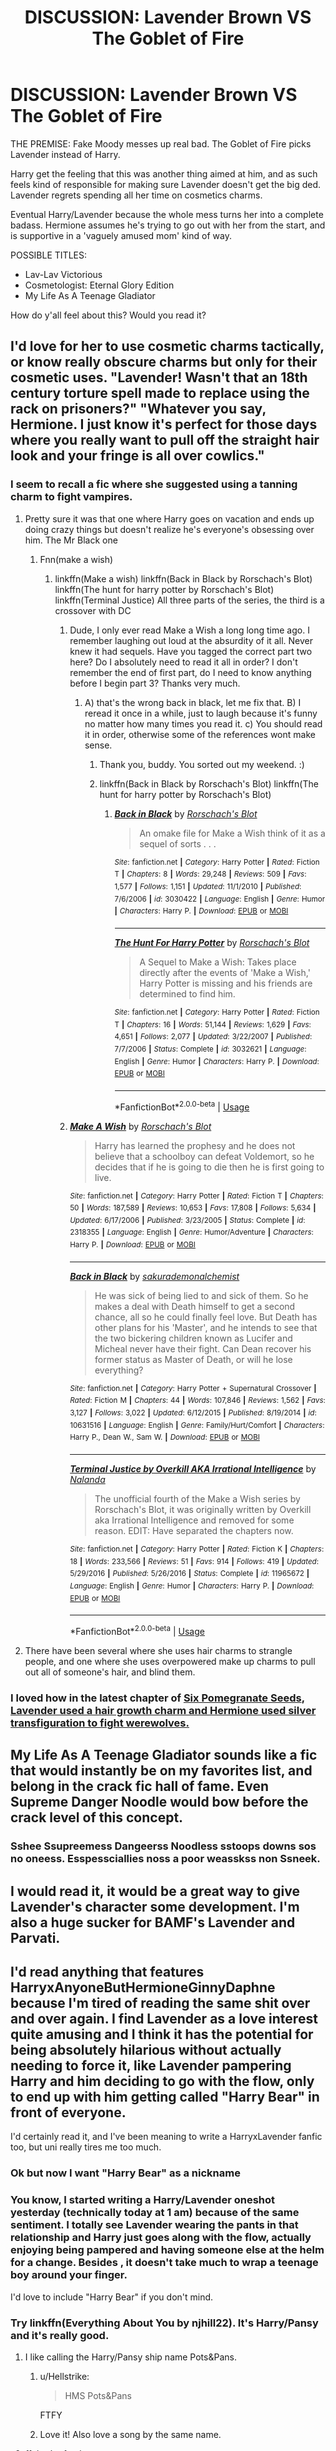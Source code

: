 #+TITLE: DISCUSSION: Lavender Brown VS The Goblet of Fire

* DISCUSSION: Lavender Brown VS The Goblet of Fire
:PROPERTIES:
:Author: PixelKind
:Score: 142
:DateUnix: 1535065743.0
:DateShort: 2018-Aug-24
:FlairText: Discussion
:END:
THE PREMISE: Fake Moody messes up real bad. The Goblet of Fire picks Lavender instead of Harry.

Harry get the feeling that this was another thing aimed at him, and as such feels kind of responsible for making sure Lavender doesn't get the big ded. Lavender regrets spending all her time on cosmetics charms.

Eventual Harry/Lavender because the whole mess turns her into a complete badass. Hermione assumes he's trying to go out with her from the start, and is supportive in a 'vaguely amused mom' kind of way.

POSSIBLE TITLES:

- Lav-Lav Victorious
- Cosmetologist: Eternal Glory Edition
- My Life As A Teenage Gladiator

How do y'all feel about this? Would you read it?


** I'd love for her to use cosmetic charms tactically, or know really obscure charms but only for their cosmetic uses. "Lavender! Wasn't that an 18th century torture spell made to replace using the rack on prisoners?" "Whatever you say, Hermione. I just know it's perfect for those days where you really want to pull off the straight hair look and your fringe is all over cowlics."
:PROPERTIES:
:Author: zombieqatz
:Score: 101
:DateUnix: 1535071068.0
:DateShort: 2018-Aug-24
:END:

*** I seem to recall a fic where she suggested using a tanning charm to fight vampires.
:PROPERTIES:
:Author: The_Truthkeeper
:Score: 61
:DateUnix: 1535081182.0
:DateShort: 2018-Aug-24
:END:

**** Pretty sure it was that one where Harry goes on vacation and ends up doing crazy things but doesn't realize he's everyone's obsessing over him. The Mr Black one
:PROPERTIES:
:Author: AskMeAboutKtizo
:Score: 27
:DateUnix: 1535082082.0
:DateShort: 2018-Aug-24
:END:

***** Fnn(make a wish)
:PROPERTIES:
:Author: Gabain1993
:Score: 6
:DateUnix: 1535089192.0
:DateShort: 2018-Aug-24
:END:

****** linkffn(Make a wish) linkffn(Back in Black by Rorschach's Blot) linkffn(The hunt for harry potter by Rorschach's Blot) linkffn(Terminal Justice) All three parts of the series, the third is a crossover with DC
:PROPERTIES:
:Author: howAboutNextWeek
:Score: 5
:DateUnix: 1535113896.0
:DateShort: 2018-Aug-24
:END:

******* Dude, I only ever read Make a Wish a long long time ago. I remember laughing out loud at the absurdity of it all. Never knew it had sequels. Have you tagged the correct part two here? Do I absolutely need to read it all in order? I don't remember the end of first part, do I need to know anything before I begin part 3? Thanks very much.
:PROPERTIES:
:Author: brizesh
:Score: 3
:DateUnix: 1535124371.0
:DateShort: 2018-Aug-24
:END:

******** A) that's the wrong back in black, let me fix that. B) I reread it once in a while, just to laugh because it's funny no matter how many times you read it. c) You should read it in order, otherwise some of the references wont make sense.
:PROPERTIES:
:Author: howAboutNextWeek
:Score: 3
:DateUnix: 1535125822.0
:DateShort: 2018-Aug-24
:END:

********* Thank you, buddy. You sorted out my weekend. :)
:PROPERTIES:
:Author: brizesh
:Score: 2
:DateUnix: 1535128386.0
:DateShort: 2018-Aug-24
:END:


********* linkffn(Back in Black by Rorschach's Blot) linkffn(The hunt for harry potter by Rorschach's Blot)
:PROPERTIES:
:Author: howAboutNextWeek
:Score: 2
:DateUnix: 1535142056.0
:DateShort: 2018-Aug-25
:END:

********** [[https://www.fanfiction.net/s/3030422/1/][*/Back in Black/*]] by [[https://www.fanfiction.net/u/686093/Rorschach-s-Blot][/Rorschach's Blot/]]

#+begin_quote
  An omake file for Make a Wish think of it as a sequel of sorts . . .
#+end_quote

^{/Site/:} ^{fanfiction.net} ^{*|*} ^{/Category/:} ^{Harry} ^{Potter} ^{*|*} ^{/Rated/:} ^{Fiction} ^{T} ^{*|*} ^{/Chapters/:} ^{8} ^{*|*} ^{/Words/:} ^{29,248} ^{*|*} ^{/Reviews/:} ^{509} ^{*|*} ^{/Favs/:} ^{1,577} ^{*|*} ^{/Follows/:} ^{1,151} ^{*|*} ^{/Updated/:} ^{11/1/2010} ^{*|*} ^{/Published/:} ^{7/6/2006} ^{*|*} ^{/id/:} ^{3030422} ^{*|*} ^{/Language/:} ^{English} ^{*|*} ^{/Genre/:} ^{Humor} ^{*|*} ^{/Characters/:} ^{Harry} ^{P.} ^{*|*} ^{/Download/:} ^{[[http://www.ff2ebook.com/old/ffn-bot/index.php?id=3030422&source=ff&filetype=epub][EPUB]]} ^{or} ^{[[http://www.ff2ebook.com/old/ffn-bot/index.php?id=3030422&source=ff&filetype=mobi][MOBI]]}

--------------

[[https://www.fanfiction.net/s/3032621/1/][*/The Hunt For Harry Potter/*]] by [[https://www.fanfiction.net/u/686093/Rorschach-s-Blot][/Rorschach's Blot/]]

#+begin_quote
  A Sequel to Make a Wish: Takes place directly after the events of 'Make a Wish,' Harry Potter is missing and his friends are determined to find him.
#+end_quote

^{/Site/:} ^{fanfiction.net} ^{*|*} ^{/Category/:} ^{Harry} ^{Potter} ^{*|*} ^{/Rated/:} ^{Fiction} ^{T} ^{*|*} ^{/Chapters/:} ^{16} ^{*|*} ^{/Words/:} ^{51,144} ^{*|*} ^{/Reviews/:} ^{1,629} ^{*|*} ^{/Favs/:} ^{4,651} ^{*|*} ^{/Follows/:} ^{2,077} ^{*|*} ^{/Updated/:} ^{3/22/2007} ^{*|*} ^{/Published/:} ^{7/7/2006} ^{*|*} ^{/Status/:} ^{Complete} ^{*|*} ^{/id/:} ^{3032621} ^{*|*} ^{/Language/:} ^{English} ^{*|*} ^{/Genre/:} ^{Humor} ^{*|*} ^{/Characters/:} ^{Harry} ^{P.} ^{*|*} ^{/Download/:} ^{[[http://www.ff2ebook.com/old/ffn-bot/index.php?id=3032621&source=ff&filetype=epub][EPUB]]} ^{or} ^{[[http://www.ff2ebook.com/old/ffn-bot/index.php?id=3032621&source=ff&filetype=mobi][MOBI]]}

--------------

*FanfictionBot*^{2.0.0-beta} | [[https://github.com/tusing/reddit-ffn-bot/wiki/Usage][Usage]]
:PROPERTIES:
:Author: FanfictionBot
:Score: 3
:DateUnix: 1535142065.0
:DateShort: 2018-Aug-25
:END:


******* [[https://www.fanfiction.net/s/2318355/1/][*/Make A Wish/*]] by [[https://www.fanfiction.net/u/686093/Rorschach-s-Blot][/Rorschach's Blot/]]

#+begin_quote
  Harry has learned the prophesy and he does not believe that a schoolboy can defeat Voldemort, so he decides that if he is going to die then he is first going to live.
#+end_quote

^{/Site/:} ^{fanfiction.net} ^{*|*} ^{/Category/:} ^{Harry} ^{Potter} ^{*|*} ^{/Rated/:} ^{Fiction} ^{T} ^{*|*} ^{/Chapters/:} ^{50} ^{*|*} ^{/Words/:} ^{187,589} ^{*|*} ^{/Reviews/:} ^{10,653} ^{*|*} ^{/Favs/:} ^{17,808} ^{*|*} ^{/Follows/:} ^{5,634} ^{*|*} ^{/Updated/:} ^{6/17/2006} ^{*|*} ^{/Published/:} ^{3/23/2005} ^{*|*} ^{/Status/:} ^{Complete} ^{*|*} ^{/id/:} ^{2318355} ^{*|*} ^{/Language/:} ^{English} ^{*|*} ^{/Genre/:} ^{Humor/Adventure} ^{*|*} ^{/Characters/:} ^{Harry} ^{P.} ^{*|*} ^{/Download/:} ^{[[http://www.ff2ebook.com/old/ffn-bot/index.php?id=2318355&source=ff&filetype=epub][EPUB]]} ^{or} ^{[[http://www.ff2ebook.com/old/ffn-bot/index.php?id=2318355&source=ff&filetype=mobi][MOBI]]}

--------------

[[https://www.fanfiction.net/s/10631516/1/][*/Back in Black/*]] by [[https://www.fanfiction.net/u/912889/sakurademonalchemist][/sakurademonalchemist/]]

#+begin_quote
  He was sick of being lied to and sick of them. So he makes a deal with Death himself to get a second chance, all so he could finally feel love. But Death has other plans for his 'Master', and he intends to see that the two bickering children known as Lucifer and Micheal never have their fight. Can Dean recover his former status as Master of Death, or will he lose everything?
#+end_quote

^{/Site/:} ^{fanfiction.net} ^{*|*} ^{/Category/:} ^{Harry} ^{Potter} ^{+} ^{Supernatural} ^{Crossover} ^{*|*} ^{/Rated/:} ^{Fiction} ^{M} ^{*|*} ^{/Chapters/:} ^{44} ^{*|*} ^{/Words/:} ^{107,846} ^{*|*} ^{/Reviews/:} ^{1,562} ^{*|*} ^{/Favs/:} ^{3,127} ^{*|*} ^{/Follows/:} ^{3,022} ^{*|*} ^{/Updated/:} ^{6/12/2015} ^{*|*} ^{/Published/:} ^{8/19/2014} ^{*|*} ^{/id/:} ^{10631516} ^{*|*} ^{/Language/:} ^{English} ^{*|*} ^{/Genre/:} ^{Family/Hurt/Comfort} ^{*|*} ^{/Characters/:} ^{Harry} ^{P.,} ^{Dean} ^{W.,} ^{Sam} ^{W.} ^{*|*} ^{/Download/:} ^{[[http://www.ff2ebook.com/old/ffn-bot/index.php?id=10631516&source=ff&filetype=epub][EPUB]]} ^{or} ^{[[http://www.ff2ebook.com/old/ffn-bot/index.php?id=10631516&source=ff&filetype=mobi][MOBI]]}

--------------

[[https://www.fanfiction.net/s/11965672/1/][*/Terminal Justice by Overkill AKA Irrational Intelligence/*]] by [[https://www.fanfiction.net/u/1679527/Nalanda][/Nalanda/]]

#+begin_quote
  The unofficial fourth of the Make a Wish series by Rorschach's Blot, it was originally written by Overkill aka Irrational Intelligence and removed for some reason. EDIT: Have separated the chapters now.
#+end_quote

^{/Site/:} ^{fanfiction.net} ^{*|*} ^{/Category/:} ^{Harry} ^{Potter} ^{*|*} ^{/Rated/:} ^{Fiction} ^{K} ^{*|*} ^{/Chapters/:} ^{18} ^{*|*} ^{/Words/:} ^{233,566} ^{*|*} ^{/Reviews/:} ^{51} ^{*|*} ^{/Favs/:} ^{914} ^{*|*} ^{/Follows/:} ^{419} ^{*|*} ^{/Updated/:} ^{5/29/2016} ^{*|*} ^{/Published/:} ^{5/26/2016} ^{*|*} ^{/Status/:} ^{Complete} ^{*|*} ^{/id/:} ^{11965672} ^{*|*} ^{/Language/:} ^{English} ^{*|*} ^{/Genre/:} ^{Humor} ^{*|*} ^{/Characters/:} ^{Harry} ^{P.} ^{*|*} ^{/Download/:} ^{[[http://www.ff2ebook.com/old/ffn-bot/index.php?id=11965672&source=ff&filetype=epub][EPUB]]} ^{or} ^{[[http://www.ff2ebook.com/old/ffn-bot/index.php?id=11965672&source=ff&filetype=mobi][MOBI]]}

--------------

*FanfictionBot*^{2.0.0-beta} | [[https://github.com/tusing/reddit-ffn-bot/wiki/Usage][Usage]]
:PROPERTIES:
:Author: FanfictionBot
:Score: 2
:DateUnix: 1535113926.0
:DateShort: 2018-Aug-24
:END:


**** There have been several where she uses hair charms to strangle people, and one where she uses overpowered make up charms to pull out all of someone's hair, and blind them.
:PROPERTIES:
:Author: rocketsp13
:Score: 2
:DateUnix: 1535112328.0
:DateShort: 2018-Aug-24
:END:


*** I loved how in the latest chapter of [[https://archiveofourown.org/works/7944847/chapters/36489321][Six Pomegranate Seeds]], [[/spoiler][Lavender used a hair growth charm and Hermione used silver transfiguration to fight werewolves.]]
:PROPERTIES:
:Author: propensity
:Score: 3
:DateUnix: 1535161318.0
:DateShort: 2018-Aug-25
:END:


** My Life As A Teenage Gladiator sounds like a fic that would instantly be on my favorites list, and belong in the crack fic hall of fame. Even Supreme Danger Noodle would bow before the crack level of this concept.
:PROPERTIES:
:Author: Full-Paragon
:Score: 49
:DateUnix: 1535076775.0
:DateShort: 2018-Aug-24
:END:

*** Sshee Ssupreemess Dangeerss Noodless sstoops downs sos no oneess. Esspessciallies noss a poor weasskss non Ssneek.
:PROPERTIES:
:Author: DearDeathDay
:Score: 13
:DateUnix: 1535081307.0
:DateShort: 2018-Aug-24
:END:


** I would read it, it would be a great way to give Lavender's character some development. I'm also a huge sucker for BAMF's Lavender and Parvati.
:PROPERTIES:
:Author: Drizzle07
:Score: 40
:DateUnix: 1535069758.0
:DateShort: 2018-Aug-24
:END:


** I'd read anything that features HarryxAnyoneButHermioneGinnyDaphne because I'm tired of reading the same shit over and over again. I find Lavender as a love interest quite amusing and I think it has the potential for being absolutely hilarious without actually needing to force it, like Lavender pampering Harry and him deciding to go with the flow, only to end up with him getting called "Harry Bear" in front of everyone.

I'd certainly read it, and I've been meaning to write a HarryxLavender fanfic too, but uni really tires me too much.
:PROPERTIES:
:Author: Anmothra
:Score: 44
:DateUnix: 1535075526.0
:DateShort: 2018-Aug-24
:END:

*** Ok but now I want "Harry Bear" as a nickname
:PROPERTIES:
:Author: midasgoldentouch
:Score: 12
:DateUnix: 1535082889.0
:DateShort: 2018-Aug-24
:END:


*** You know, I started writing a Harry/Lavender oneshot yesterday (technically today at 1 am) because of the same sentiment. I totally see Lavender wearing the pants in that relationship and Harry just goes along with the flow, actually enjoying being pampered and having someone else at the helm for a change. Besides , it doesn't take much to wrap a teenage boy around your finger.

I'd love to include "Harry Bear" if you don't mind.
:PROPERTIES:
:Author: Hellstrike
:Score: 9
:DateUnix: 1535107291.0
:DateShort: 2018-Aug-24
:END:


*** Try linkffn(Everything About You by njhill22). It's Harry/Pansy and it's really good.
:PROPERTIES:
:Author: YuliyaKar
:Score: 2
:DateUnix: 1535099647.0
:DateShort: 2018-Aug-24
:END:

**** I like calling the Harry/Pansy ship name Pots&Pans.
:PROPERTIES:
:Author: LillySteam44
:Score: 9
:DateUnix: 1535121011.0
:DateShort: 2018-Aug-24
:END:

***** u/Hellstrike:
#+begin_quote
  HMS Pots&Pans
#+end_quote

FTFY
:PROPERTIES:
:Author: Hellstrike
:Score: 2
:DateUnix: 1535122527.0
:DateShort: 2018-Aug-24
:END:


***** Love it! Also love a song by the same name.
:PROPERTIES:
:Author: YuliyaKar
:Score: 2
:DateUnix: 1535133277.0
:DateShort: 2018-Aug-24
:END:


**** ffnbot! refresh
:PROPERTIES:
:Author: YuliyaKar
:Score: 1
:DateUnix: 1535102737.0
:DateShort: 2018-Aug-24
:END:


**** [[https://www.fanfiction.net/s/1558684/1/][*/I Hate Everything About You/*]] by [[https://www.fanfiction.net/u/319319/Ceres-Vesta][/Ceres Vesta/]]

#+begin_quote
  COMPLETE. Hush my friends and let them hold each other, help them make the moment last forever. In the end, it shall be Draco and Hermione, for I am the Sorting Hat, and what I say will be. "You're filthy," he drawled. "But you're beautiful."
#+end_quote

^{/Site/:} ^{fanfiction.net} ^{*|*} ^{/Category/:} ^{Harry} ^{Potter} ^{*|*} ^{/Rated/:} ^{Fiction} ^{M} ^{*|*} ^{/Chapters/:} ^{19} ^{*|*} ^{/Words/:} ^{71,255} ^{*|*} ^{/Reviews/:} ^{2,006} ^{*|*} ^{/Favs/:} ^{1,937} ^{*|*} ^{/Follows/:} ^{344} ^{*|*} ^{/Updated/:} ^{1/16/2004} ^{*|*} ^{/Published/:} ^{10/13/2003} ^{*|*} ^{/Status/:} ^{Complete} ^{*|*} ^{/id/:} ^{1558684} ^{*|*} ^{/Language/:} ^{English} ^{*|*} ^{/Genre/:} ^{Romance/Angst} ^{*|*} ^{/Characters/:} ^{Draco} ^{M.,} ^{Hermione} ^{G.} ^{*|*} ^{/Download/:} ^{[[http://www.ff2ebook.com/old/ffn-bot/index.php?id=1558684&source=ff&filetype=epub][EPUB]]} ^{or} ^{[[http://www.ff2ebook.com/old/ffn-bot/index.php?id=1558684&source=ff&filetype=mobi][MOBI]]}

--------------

*FanfictionBot*^{2.0.0-beta} | [[https://github.com/tusing/reddit-ffn-bot/wiki/Usage][Usage]]
:PROPERTIES:
:Author: FanfictionBot
:Score: 0
:DateUnix: 1535099662.0
:DateShort: 2018-Aug-24
:END:


** Find some way to absolutely make it Harry's fault.

Like, i think a theory is that fake moody tore Harry's signature off one of his assignments and used it to enter him into the goblet.

so maybe harry was sick of DADA and bribed lavender to copy one of her papers for him. the goblet changes the magically changed harry potter signature back to the lavender brown signature and thats what comes out of the goblet.
:PROPERTIES:
:Author: blockbaven
:Score: 58
:DateUnix: 1535076006.0
:DateShort: 2018-Aug-24
:END:

*** Harry's lazy in divination and copies Lavendar's work (maybe using a spell Fred and George taught him).

(Trelawney leaves her assignments in the staff room-looks less suspicious if Moody uses hers).
:PROPERTIES:
:Author: elizabnthe
:Score: 55
:DateUnix: 1535081042.0
:DateShort: 2018-Aug-24
:END:

**** I could see it being a Quid pro quo thing (Only to have Lavender respond with a Quidditch Que?) Harry gives her a DADA paper and she gives him a Divination paper, it's the first time her homework comes back with a EE in anything but Divination, Astronomy and surprisingly Potions (Do you KNOW how complicated anti acne potions are to make for my combination skin?)
:PROPERTIES:
:Author: KidCoheed
:Score: 24
:DateUnix: 1535087374.0
:DateShort: 2018-Aug-24
:END:

***** As in Harry does her divination homework? Or Harry does her DADA homework?

The latter would work, have Moody use some generic spell that selects work Harry did or something and the magic leaves Lavendar's name on the paper.
:PROPERTIES:
:Author: elizabnthe
:Score: 10
:DateUnix: 1535087598.0
:DateShort: 2018-Aug-24
:END:

****** The latter, Harry does the paper of her in DADA and she does the same for him in Divination
:PROPERTIES:
:Author: KidCoheed
:Score: 14
:DateUnix: 1535087658.0
:DateShort: 2018-Aug-24
:END:


** I'd read this in a heart beat. Sounds absolutetly hilarious.
:PROPERTIES:
:Author: elizabnthe
:Score: 26
:DateUnix: 1535070603.0
:DateShort: 2018-Aug-24
:END:


** I swear up and down that this exists. If it's not Lavender, it's some other girl that Harry helps.
:PROPERTIES:
:Author: AutumnSouls
:Score: 17
:DateUnix: 1535067062.0
:DateShort: 2018-Aug-24
:END:

*** I remember this was a thread here at least half a year ago. I vaguely remember bouncing ideas back and forth with somebody on that matter.

Not sure if it was a thread dedicated to this concept or just a general plot bunny one.
:PROPERTIES:
:Author: Hellstrike
:Score: 4
:DateUnix: 1535107588.0
:DateShort: 2018-Aug-24
:END:


*** There's one where it's Ginny
:PROPERTIES:
:Author: AevnNoram
:Score: 2
:DateUnix: 1535115528.0
:DateShort: 2018-Aug-24
:END:


*** Funnily, I seem to remember reading something like this, too.
:PROPERTIES:
:Author: Termsndconditions
:Score: 2
:DateUnix: 1535115602.0
:DateShort: 2018-Aug-24
:END:


*** There's one with Hermione that I know of. But it's a Ron bash fest sadly.
:PROPERTIES:
:Author: elizabnthe
:Score: 5
:DateUnix: 1535072304.0
:DateShort: 2018-Aug-24
:END:

**** Care to name the fic?
:PROPERTIES:
:Author: Castroh
:Score: 1
:DateUnix: 1536868849.0
:DateShort: 2018-Sep-14
:END:

***** Pretty sure [[https://www.portkey-archive.org/story/7700][this]] is the one.
:PROPERTIES:
:Author: elizabnthe
:Score: 2
:DateUnix: 1536869021.0
:DateShort: 2018-Sep-14
:END:

****** Thanks!
:PROPERTIES:
:Author: Castroh
:Score: 2
:DateUnix: 1536897470.0
:DateShort: 2018-Sep-14
:END:


*** This one has him helping Ginny, linkffn(9818387)
:PROPERTIES:
:Score: 1
:DateUnix: 1535121663.0
:DateShort: 2018-Aug-24
:END:

**** [[https://www.fanfiction.net/s/9818387/1/][*/The Amplitude, Frequency and Resistance of the Soul Bond/*]] by [[https://www.fanfiction.net/u/4303858/Council][/Council/]]

#+begin_quote
  A Love Story that doesn't start with love. A Soul Bond that doesn't start with a kiss. Love is not handed out freely. Love is earned. When Harry and Ginny are Soul Bonded, they discover that love is not initially included, and that it's something that must be fought for. H/G SoulBond!RealisticDevelopment!EndOfCOS!GoodDumbledore! Trust me, you've never seen a soul-bond fic like this
#+end_quote

^{/Site/:} ^{fanfiction.net} ^{*|*} ^{/Category/:} ^{Harry} ^{Potter} ^{*|*} ^{/Rated/:} ^{Fiction} ^{T} ^{*|*} ^{/Chapters/:} ^{23} ^{*|*} ^{/Words/:} ^{140,465} ^{*|*} ^{/Reviews/:} ^{1,113} ^{*|*} ^{/Favs/:} ^{1,309} ^{*|*} ^{/Follows/:} ^{1,779} ^{*|*} ^{/Updated/:} ^{5/12/2016} ^{*|*} ^{/Published/:} ^{11/3/2013} ^{*|*} ^{/id/:} ^{9818387} ^{*|*} ^{/Language/:} ^{English} ^{*|*} ^{/Genre/:} ^{Romance/Humor} ^{*|*} ^{/Characters/:} ^{<Harry} ^{P.,} ^{Ginny} ^{W.>} ^{*|*} ^{/Download/:} ^{[[http://www.ff2ebook.com/old/ffn-bot/index.php?id=9818387&source=ff&filetype=epub][EPUB]]} ^{or} ^{[[http://www.ff2ebook.com/old/ffn-bot/index.php?id=9818387&source=ff&filetype=mobi][MOBI]]}

--------------

*FanfictionBot*^{2.0.0-beta} | [[https://github.com/tusing/reddit-ffn-bot/wiki/Usage][Usage]]
:PROPERTIES:
:Author: FanfictionBot
:Score: 1
:DateUnix: 1535121670.0
:DateShort: 2018-Aug-24
:END:


** Just bookmarked this in case somebody actually does this, because it sounds REALLY interesting.
:PROPERTIES:
:Author: kayjayme813
:Score: 14
:DateUnix: 1535071432.0
:DateShort: 2018-Aug-24
:END:


** The start of a great romcom.
:PROPERTIES:
:Author: emotionalhaircut
:Score: 14
:DateUnix: 1535075092.0
:DateShort: 2018-Aug-24
:END:

*** My thoughts exactly.
:PROPERTIES:
:Author: AsianAsshole
:Score: 7
:DateUnix: 1535078672.0
:DateShort: 2018-Aug-24
:END:


** I 100% would read this.
:PROPERTIES:
:Author: whatalameusername
:Score: 8
:DateUnix: 1535080674.0
:DateShort: 2018-Aug-24
:END:


** "My Life as a Teenage Gladiator" sounds badass. I'd pick that one. I would read this, please write it!
:PROPERTIES:
:Author: searchingformytruth
:Score: 7
:DateUnix: 1535096112.0
:DateShort: 2018-Aug-24
:END:


** I like your idea of the Goblet choosing someone besides Harry but Harry feeling responsible somehow and helping them. I also like the idea of it turning into a pairing for Harry. However, I am not in love with the idea of it being Lavender Brown.

Just saying, I would rather see other "underdeveloped character" possibilities such as Katie Bell, Susan Bones, Hannah Abbott, Astoria/Daphne Greengrass, or others. Lavender is just so... unlikeable to me. But maybe thats just me.
:PROPERTIES:
:Author: Noexit007
:Score: 8
:DateUnix: 1535083262.0
:DateShort: 2018-Aug-24
:END:

*** Crouch summons 'potter signature' and gets a torn piece of parchment where the said character was practicing writing their possible future name. Eg. Susan Potter. Fic can then becomes a trope bender by having a the questions asked. Does the ministry accept that Susan is now mrs Potter. If Harry is the last Potter, are they married? Are they now accepted as adults? Add a lordship trope? Aunt Amelia is now involved and is ? (Pansy parkinson tried it in first year? And the page is ripped from her diary?)

Going crackfic. Crouch summons a pile of parchment. Thinking why add one signature when you can add many, he rips the names from the pile and drops them into the goblet. Now the harem fic occurs as ALL THE GIRLS/BOYS with or without harry is entered. Harry basically starts up the DA a year early. Subvert tropes now!
:PROPERTIES:
:Author: terre_plate
:Score: 13
:DateUnix: 1535093620.0
:DateShort: 2018-Aug-24
:END:


*** There's a fic where Tracey Davis' name comes out of the Goblet but it got abandoned after three chapters.
:PROPERTIES:
:Author: openthekey
:Score: 5
:DateUnix: 1535085264.0
:DateShort: 2018-Aug-24
:END:

**** You mean this one linkffn(11810764)?
:PROPERTIES:
:Author: GMantis
:Score: 1
:DateUnix: 1535888740.0
:DateShort: 2018-Sep-02
:END:

***** [[https://www.fanfiction.net/s/11810764/1/][*/Harry Potter and the Unforeseen Champion/*]] by [[https://www.fanfiction.net/u/4344476/dinadan256][/dinadan256/]]

#+begin_quote
  Harry Potter was looking forward to see who the three Champions of the Tri-Wizard Tournament would be. But nothing is ever quite so simple in Hogwarts, at least not for Harry. There is more going on than the revival of a dangerous competition, that much is certain. An alternate take on the 'Goblet of Fire'
#+end_quote

^{/Site/:} ^{fanfiction.net} ^{*|*} ^{/Category/:} ^{Harry} ^{Potter} ^{*|*} ^{/Rated/:} ^{Fiction} ^{T} ^{*|*} ^{/Chapters/:} ^{2} ^{*|*} ^{/Words/:} ^{7,852} ^{*|*} ^{/Reviews/:} ^{10} ^{*|*} ^{/Favs/:} ^{39} ^{*|*} ^{/Follows/:} ^{55} ^{*|*} ^{/Updated/:} ^{3/30/2016} ^{*|*} ^{/Published/:} ^{2/25/2016} ^{*|*} ^{/id/:} ^{11810764} ^{*|*} ^{/Language/:} ^{English} ^{*|*} ^{/Genre/:} ^{Friendship/Mystery} ^{*|*} ^{/Characters/:} ^{Harry} ^{P.,} ^{Tracey} ^{D.} ^{*|*} ^{/Download/:} ^{[[http://www.ff2ebook.com/old/ffn-bot/index.php?id=11810764&source=ff&filetype=epub][EPUB]]} ^{or} ^{[[http://www.ff2ebook.com/old/ffn-bot/index.php?id=11810764&source=ff&filetype=mobi][MOBI]]}

--------------

*FanfictionBot*^{2.0.0-beta} | [[https://github.com/tusing/reddit-ffn-bot/wiki/Usage][Usage]]
:PROPERTIES:
:Author: FanfictionBot
:Score: 1
:DateUnix: 1535888751.0
:DateShort: 2018-Sep-02
:END:

****** Yes that's it.
:PROPERTIES:
:Author: openthekey
:Score: 1
:DateUnix: 1535893702.0
:DateShort: 2018-Sep-02
:END:


** I love it, except for the idea of the eventual pairing. I always love to see Harry make new friends, and the books show he likes to go for the unexpected friendships, and Lavender would be that.
:PROPERTIES:
:Author: Teapotje
:Score: 7
:DateUnix: 1535090583.0
:DateShort: 2018-Aug-24
:END:


** This is a premise that demands to be explored! As for the title: My Life As A Teenage Gladiator gets my vote. Lavender Brown is a character that deserves to be developed further.
:PROPERTIES:
:Author: MikeL59
:Score: 1
:DateUnix: 1535118352.0
:DateShort: 2018-Aug-24
:END:


** remindme!2 days
:PROPERTIES:
:Author: grasianids
:Score: 1
:DateUnix: 1535120140.0
:DateShort: 2018-Aug-24
:END:

*** I will be messaging you on [[http://www.wolframalpha.com/input/?i=2018-08-26%2014:15:57%20UTC%20To%20Local%20Time][*2018-08-26 14:15:57 UTC*]] to remind you of [[https://www.reddit.com/r/HPfanfiction/comments/99s775/discussion_lavender_brown_vs_the_goblet_of_fire/][*this link.*]]

[[http://np.reddit.com/message/compose/?to=RemindMeBot&subject=Reminder&message=%5Bhttps://www.reddit.com/r/HPfanfiction/comments/99s775/discussion_lavender_brown_vs_the_goblet_of_fire/%5D%0A%0ARemindMe!%202%20days][*CLICK THIS LINK*]] to send a PM to also be reminded and to reduce spam.

^{Parent commenter can} [[http://np.reddit.com/message/compose/?to=RemindMeBot&subject=Delete%20Comment&message=Delete!%20e4r5ah2][^{delete this message to hide from others.}]]

--------------

[[http://np.reddit.com/r/RemindMeBot/comments/24duzp/remindmebot_info/][^{FAQs}]]

[[http://np.reddit.com/message/compose/?to=RemindMeBot&subject=Reminder&message=%5BLINK%20INSIDE%20SQUARE%20BRACKETS%20else%20default%20to%20FAQs%5D%0A%0ANOTE:%20Don't%20forget%20to%20add%20the%20time%20options%20after%20the%20command.%0A%0ARemindMe!][^{Custom}]]
[[http://np.reddit.com/message/compose/?to=RemindMeBot&subject=List%20Of%20Reminders&message=MyReminders!][^{Your Reminders}]]
[[http://np.reddit.com/message/compose/?to=RemindMeBotWrangler&subject=Feedback][^{Feedback}]]
[[https://github.com/SIlver--/remindmebot-reddit][^{Code}]]
[[https://np.reddit.com/r/RemindMeBot/comments/4kldad/remindmebot_extensions/][^{Browser Extensions}]]
:PROPERTIES:
:Author: RemindMeBot
:Score: 1
:DateUnix: 1535120161.0
:DateShort: 2018-Aug-24
:END:


** This sounds incredible! It's such a unique pairing and I love the concept!
:PROPERTIES:
:Author: TheKangeroo
:Score: 1
:DateUnix: 1535122953.0
:DateShort: 2018-Aug-24
:END:


** Yes, but how on earth would Baety crouch mix lancemder brown with Harry Potter?
:PROPERTIES:
:Author: ilikesmokingmid
:Score: -7
:DateUnix: 1535066887.0
:DateShort: 2018-Aug-24
:END:
